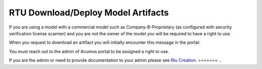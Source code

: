.. ===============LICENSE_START================================================
.. Acumos CC-BY-4.0
.. ============================================================================
.. Copyright (C) 2019 Nordix Foundation
.. ============================================================================
.. This Acumos documentation file is distributed by Nordix Foundation.
.. under the Creative Commons Attribution 4.0 International License
.. (the "License");
.. you may not use this file except in compliance with the License.
.. You may obtain a copy of the License at
..
..      http://creativecommons.org/licenses/by/4.0
..
.. This file is distributed on an "AS IS" BASIS,
.. WITHOUT WARRANTIES OR CONDITIONS OF ANY KIND, either express or implied.
.. See the License for the specific language governing permissions and
.. limitations under the License.
.. ===============LICENSE_END==================================================

RTU Download/Deploy Model Artifacts
===================================

If you are using a model with a commercial model such as Company-B-Proprietary
(as configured with security verification license scanner)
and you are not the owner of the model  you will be required to have a right to use.

When you request to download an artifact you will initially encounter this
message in the portal:

.. image:: images/rtu_verify_download.png

You must reach out to the admin of Acumos portal to be assigned a right to use.

If you are the admin or need to provide documentation to your admin
please see `Rtu Creation <rtu-creation.html>`_.
=======
..
